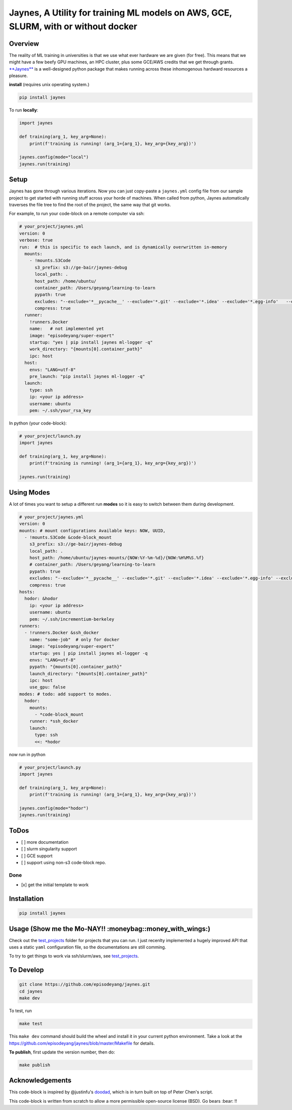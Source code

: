 Jaynes, A Utility for training ML models on AWS, GCE, SLURM, with or without docker 
====================================================================================

|Downloads|

Overview
--------

The reality of ML training in universities is that we use what ever
hardware we are given (for free). This means that we might have a few
beefy GPU machines, an HPC cluster, plus some GCE/AWS credits that we
get through grants.
`**Jaynes** <https://github.com/episodeyang/jaynes>`__ is a
well-designed python package that makes running across these
inhomogenous hardward resources a pleasure.

**install** (requires unix operating system.)

.. code-block:: bash

    pip install jaynes

To run **locally**:

.. code-block:: python

    import jaynes

    def training(arg_1, key_arg=None):
        print(f'training is running! (arg_1={arg_1}, key_arg={key_arg})')

    jaynes.config(mode="local")
    jaynes.run(training)

Setup
-----

Jaynes has gone through various iterations. Now you can just copy-paste
a ``jaynes.yml`` config file from our sample project to get started with
running stuff across your horde of machines. When called from python,
Jaynes automatically traverses the file tree to find the root of the
project, the same way that git works.

For example, to run your code-block on a remote computer via ssh:

.. code-block:: yaml

    # your_project/jaynes.yml
    version: 0
    verbose: true
    run:  # this is specific to each launch, and is dynamically overwritten in-memory
      mounts:
        - !mounts.S3Code
          s3_prefix: s3://ge-bair/jaynes-debug
          local_path: .
          host_path: /home/ubuntu/
          container_path: /Users/geyang/learning-to-learn
          pypath: true
          excludes: "--exclude='*__pycache__' --exclude='*.git' --exclude='*.idea' --exclude='*.egg-info'   --exclude='*.pkl'"
          compress: true
      runner:
        !runners.Docker
        name:   # not implemented yet
        image: "episodeyang/super-expert"
        startup: "yes | pip install jaynes ml-logger -q"
        work_directory: "{mounts[0].container_path}"
        ipc: host
      host:
        envs: "LANG=utf-8"
        pre_launch: "pip install jaynes ml-logger -q"
      launch:
        type: ssh
        ip: <your ip address>
        username: ubuntu
        pem: ~/.ssh/your_rsa_key

In python (your code-block):

.. code-block:: python

    # your_project/launch.py
    import jaynes

    def training(arg_1, key_arg=None):
        print(f'training is running! (arg_1={arg_1}, key_arg={key_arg})')

    jaynes.run(training)

Using Modes
-----------

A lot of times you want to setup a different run **modes** so it is easy
to switch between them during development.

.. code-block:: yaml

    # your_project/jaynes.yml
    version: 0
    mounts: # mount configurations Available keys: NOW, UUID,
      - !mounts.S3Code &code-block_mount
        s3_prefix: s3://ge-bair/jaynes-debug
        local_path: .
        host_path: /home/ubuntu/jaynes-mounts/{NOW:%Y-%m-%d}/{NOW:%H%M%S.%f}
        # container_path: /Users/geyang/learning-to-learn
        pypath: true
        excludes: "--exclude='*__pycache__' --exclude='*.git' --exclude='*.idea' --exclude='*.egg-info' --exclude='*.pkl'"
        compress: true
    hosts:
      hodor: &hodor
        ip: <your ip address>
        username: ubuntu
        pem: ~/.ssh/incrementium-berkeley
    runners:
      - !runners.Docker &ssh_docker
        name: "some-job"  # only for docker
        image: "episodeyang/super-expert"
        startup: yes | pip install jaynes ml-logger -q
        envs: "LANG=utf-8"
        pypath: "{mounts[0].container_path}"
        launch_directory: "{mounts[0].container_path}"
        ipc: host
        use_gpu: false
    modes: # todo: add support to modes.
      hodor:
        mounts:
          - *code-block_mount
        runner: *ssh_docker
        launch:
          type: ssh
          <<: *hodor

now run in python

.. code-block:: python

    # your_project/launch.py
    import jaynes

    def training(arg_1, key_arg=None):
        print(f'training is running! (arg_1={arg_1}, key_arg={key_arg})')

    jaynes.config(mode="hodor")
    jaynes.run(training)

ToDos
-----

-  [ ] more documentation
-  [ ] slurm singularity support
-  [ ] GCE support
-  [ ] support using non-s3 code-block repo.

Done
~~~~

-  [x] get the initial template to work

Installation
------------

.. code-block:: bash

    pip install jaynes

Usage (**Show me the Mo-NAY!! :moneybag::money\_with\_wings:**)
---------------------------------------------------------------

Check out the `test\_projects <https://github.com/episodeyang/jaynes/blob/master/test_projects>`__ folder for projects
that you can run. I just recenlty implemented a hugely improved API that
uses a static ``yaml`` configuration file, so the documentations are
still comming.

To try to get things to work via ssh/slurm/aws, see
`test\_projects <https://github.com/episodeyang/jaynes/blob/master/test_projects>`__.

To Develop
----------

.. code-block:: bash

    git clone https://github.com/episodeyang/jaynes.git
    cd jaynes
    make dev

To test, run

.. code-block:: bash

    make test

This ``make dev`` command should build the wheel and install it in your
current python environment. Take a look at the
`https://github.com/episodeyang/jaynes/blob/master/Makefile <https://github.com/episodeyang/jaynes/blob/master/Makefile>`__ for details.

**To publish**, first update the version number, then do:

.. code-block:: bash

    make publish

Acknowledgements
----------------

This code-block is inspired by @justinfu's
`doodad <https://github.com/justinjfu/doodad>`__, which is in turn built
on top of Peter Chen's script.

This code-block is written from scratch to allow a more permissible
open-source license (BSD). Go bears :bear: !!

.. |Downloads| image:: http://pepy.tech/badge/jaynes
   :target: http://pepy.tech/project/jaynes


